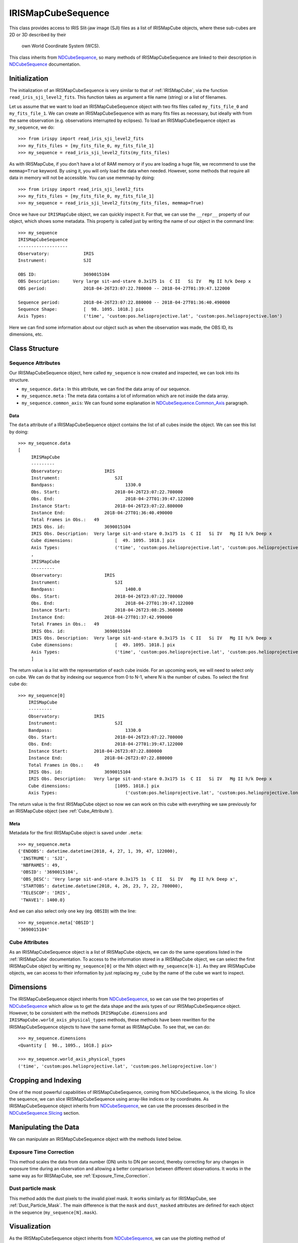 .. _IRISMapCubeSequence:

===================
IRISMapCubeSequence
===================

This class provides access to IRIS Slit-jaw image (SJI) files as a list of
IRISMapCube objects, where these sub-cubes are 2D or 3D described by their
 own World Coordinate System (WCS).

This class inherits from NDCubeSequence_, so many methods of IRISMapCubeSequence are linked
to their description in NDCubeSequence_ documentation.

Initialization
--------------

The initialization of an IRISMapCubeSequence is very similar to that of :ref:`IRISMapCube`,
via the function ``read_iris_sji_level2_fits``. This function takes as argument a file
name (string) or a list of filenames.

Let us assume that we want to load an IRISMapCubeSequence object with two fits files called
``my_fits_file_0`` and ``my_fits_file_1``. We can create an IRISMapCubeSequence
with as many fits files as necessary, but ideally with from the same observation (e.g.
observations interrupted by eclipses). To load an IRISMapCubeSequence object as ``my_sequence``,
we do: ::

    >>> from irispy import read_iris_sji_level2_fits
    >>> my_fits_files = [my_fits_file_0, my_fits_file_1]
    >>> my_sequence = read_iris_sji_level2_fits(my_fits_files)

As with IRISMapCube, if you don't have a lot of RAM memory or if you are loading a huge file,
we recommend to use the ``memmap=True`` keyword. By using it, you will only load the data when
needed. However, some methods that require all data in memory will not be accessible. You can 
use memmap by doing: ::

    >>> from irispy import read_iris_sji_level2_fits
    >>> my_fits_files = [my_fits_file_0, my_fits_file_1]
    >>> my_sequence = read_iris_sji_level2_fits(my_fits_files, memmap=True)

Once we have our ``IRISMapCube`` object, we can quickly inspect it. For that, we can use the
``__repr__`` property of our object, which shows some metadata. This property is called just
by writing the name of our object in the command line: ::

    >>> my_sequence
    IRISMapCubeSequence
    -------------------
    Observatory:	     IRIS
    Instrument:		     SJI

    OBS ID:	    	     3690015104
    OBS Description:	 Very large sit-and-stare 0.3x175 1s  C II   Si IV   Mg II h/k Deep x
    OBS period:		     2018-04-26T23:07:22.780000 -- 2018-04-27T01:39:47.122000

    Sequence period:	     2018-04-26T23:07:22.880000 -- 2018-04-27T01:36:40.490000
    Sequence Shape:	     [  98. 1095. 1018.] pix
    Axis Types:		     ('time', 'custom:pos.helioprojective.lat', 'custom:pos.helioprojective.lon')

Here we can find some information about our object such as when the observation was made,
the OBS ID, its dimensions, etc.

Class Structure
---------------

Sequence Attributes
^^^^^^^^^^^^^^^^^^^

Our IRISMapCubeSequence object, here called ``my_sequence`` is now created and inspected, we
can look into its structure.

- ``my_sequence.data`` : In this attribute, we can find the data array of our sequence.
- ``my_sequence.meta`` : The meta data contains a lot of information which are not inside
  the data array.
- ``my_sequence.common_axis``: We can found some explanation in NDCubeSequence.Common_Axis_
  paragraph.

Data
""""

The ``data`` attribute of a IRISMapCubeSequence object contains the list of all cubes
inside the object. We can see this list by doing: ::

    >>> my_sequence.data
    [
         IRISMapCube
         ---------
         Observatory:		     IRIS
         Instrument:			 SJI
         Bandpass:			     1330.0
         Obs. Start:			 2018-04-26T23:07:22.780000
         Obs. End:			     2018-04-27T01:39:47.122000
         Instance Start:		 2018-04-26T23:07:22.880000
         Instance End:		     2018-04-27T01:36:40.490000
         Total Frames in Obs.:	 49
         IRIS Obs. id:		     3690015104
         IRIS Obs. Description:	 Very large sit-and-stare 0.3x175 1s  C II   Si IV   Mg II h/k Deep x
         Cube dimensions:		 [  49. 1095. 1018.] pix
         Axis Types:			 ('time', 'custom:pos.helioprojective.lat', 'custom:pos.helioprojective.lon')
         ,
         IRISMapCube
         ---------
         Observatory:		     IRIS
         Instrument:			 SJI
         Bandpass:			     1400.0
         Obs. Start:			 2018-04-26T23:07:22.780000
         Obs. End:			     2018-04-27T01:39:47.122000
         Instance Start:		 2018-04-26T23:08:25.360000
         Instance End:		     2018-04-27T01:37:42.990000
         Total Frames in Obs.:	 49
         IRIS Obs. id:		     3690015104
         IRIS Obs. Description:	 Very large sit-and-stare 0.3x175 1s  C II   Si IV   Mg II h/k Deep x
         Cube dimensions:		 [  49. 1095. 1018.] pix
         Axis Types:			 ('time', 'custom:pos.helioprojective.lat', 'custom:pos.helioprojective.lon')
         ]

The return value is a list with the representation of each cube inside. For an upcoming work, we
will need to select only on cube. We can do that by indexing our sequence from 0 to N-1,
where N is the number of cubes. To select the first cube do: ::

    >>> my_sequence[0]
        IRISMapCube
        ---------
        Observatory:	    	 IRIS
        Instrument:		    	 SJI
        Bandpass:			     1330.0
        Obs. Start:		    	 2018-04-26T23:07:22.780000
        Obs. End:		    	 2018-04-27T01:39:47.122000
        Instance Start:	    	 2018-04-26T23:07:22.880000
        Instance End:		     2018-04-26T23:07:22.880000
        Total Frames in Obs.:	 49
        IRIS Obs. id:		     3690015104
        IRIS Obs. Description:	 Very large sit-and-stare 0.3x175 1s  C II   Si IV   Mg II h/k Deep x
        Cube dimensions:		 [1095. 1018.] pix
        Axis Types:			     ('custom:pos.helioprojective.lat', 'custom:pos.helioprojective.lon')

The return value is the first IRISMapCube object so now we can work on
this cube with everything we saw previously for an IRISMapCube object
(see :ref:`Cube_Attribute`).

Meta
""""

Metadata for the first IRISMapCube object is saved under ``.meta``: ::

    >>> my_sequence.meta
    {'ENDOBS': datetime.datetime(2018, 4, 27, 1, 39, 47, 122000),
     'INSTRUME': 'SJI',
     'NBFRAMES': 49,
     'OBSID': '3690015104',
     'OBS_DESC': 'Very large sit-and-stare 0.3x175 1s  C II   Si IV   Mg II h/k Deep x',
     'STARTOBS': datetime.datetime(2018, 4, 26, 23, 7, 22, 780000),
     'TELESCOP': 'IRIS',
     'TWAVE1': 1400.0}

And we can also select only one key (eg. ``OBSID``) with the line: ::

    >>> my_sequence.meta['OBSID']
    '3690015104'

.. _Cube_Attribute:

Cube Attributes
^^^^^^^^^^^^^^^

As an IRISMapCubeSequence object is a list of IRISMapCube objects, we can do the same operations
listed in the :ref:`IRISMapCube` documentation. To access to the information
stored in a IRISMapCube object, we can select the first IRISMapCube object by writting
``my_sequence[0]`` or the Nth object with ``my_sequence[N-1]``. As they are IRISMapCube
objects, we can access to their information by just replacing ``my_cube`` by the name
of the cube we want to inspect.

Dimensions
----------

The IRISMapCubeSequence object inherits from NDCubeSequence_, so we can use the two
properties of NDCubeSequence_ which allow us to get the data shape and the axis types of
our IRISMapCubeSequence object. However, to be consistent with the methods
``IRISMapCube.dimensions`` and ``IRISMapCube.world_axis_physical_types`` methods,
these methods have been rewritten for the IRISMapCubeSequence objects to have the same format
as IRISMapCube. To see that, we can do: ::

    >>> my_sequence.dimensions
    <Quantity [  98., 1095., 1018.] pix>

    >>> my_sequence.world_axis_physical_types
    ('time', 'custom:pos.helioprojective.lat', 'custom:pos.helioprojective.lon')

Cropping and Indexing
---------------------

One of the most powerful capabilities of IRISMapCubeSequence, coming from NDCubeSequence,
is the slicing. To slice the sequence, we can slice IRISMapCubeSequence using
array-like indices or by coordinates. As IRISMapCubeSequence object inherits from
NDCubeSequence_, we can use the processes described in the NDCubeSequence.Slicing_ section.

Manipulating the Data
---------------------

We can manipulate an IRISMapCubeSequence object with the methods listed below.


Exposure Time Correction
^^^^^^^^^^^^^^^^^^^^^^^^

This method scales the data from data number (DN) units to DN per second, thereby correcting
for any changes in exposure time during an observation and allowing a better comparison
between different observations. It works in the same way as for IRISMapCube, see
:ref:`Exposure_Time_Correction`.


Dust particle mask
^^^^^^^^^^^^^^^^^^

This method adds the dust pixels to the invalid pixel mask. It works similarly as for
IRISMapCube, see :ref:`Dust_Particle_Mask`. The main difference is that the ``mask`` and
``dust_masked`` attributes are defined for each object in the sequence (``my_sequence[N].mask``).

Visualization
-------------

As the IRISMapCubeSequence object inherits from NDCubeSequence_, we can use the plotting
method of NDCubeSequence_ which allow us to see the data in plots or animations. This
method is described in the NDCubeSequence.Plotting_ section.

.. _NDCubeSequence: http://docs.sunpy.org/projects/ndcube/en/stable/ndcubesequence.html
.. _IRIS: http://iris.lmsal.com/search/
.. _NDCubeSequence.Common_Axis: http://docs.sunpy.org/projects/ndcube/en/stable/ndcubesequence.html#common-axis
.. _NDCubeSequence.Dimensions: http://docs.sunpy.org/projects/ndcube/en/stable/ndcubesequence.html#dimensions
.. _NDCubeSequence.Slicing: http://docs.sunpy.org/projects/ndcube/en/stable/ndcubesequence.html#slicing
.. _NDCubeSequence.Plotting: http://docs.sunpy.org/projects/ndcube/en/stable/ndcubesequence.html#plotting
